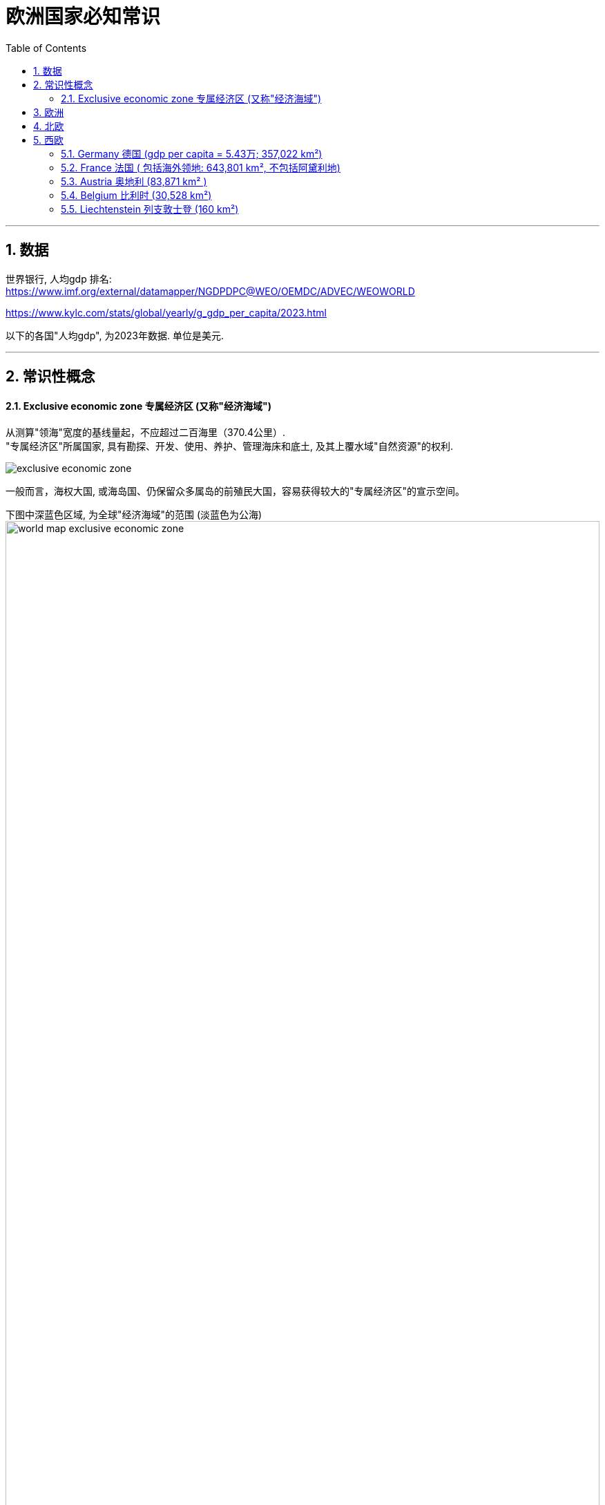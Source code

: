 
= 欧洲国家必知常识
:toc: left
:toclevels: 3
:sectnums:
:stylesheet: myAdocCss.css

'''

== 数据

世界银行, 人均gdp 排名: +
https://www.imf.org/external/datamapper/NGDPDPC@WEO/OEMDC/ADVEC/WEOWORLD

https://www.kylc.com/stats/global/yearly/g_gdp_per_capita/2023.html


以下的各国"人均gdp", 为2023年数据. 单位是美元.

'''

== 常识性概念

==== Exclusive economic zone 专属经济区 (又称"经济海域")

从测算"领海"宽度的基线量起，不应超过二百海里（370.4公里）. +
"专属经济区"所属国家, 具有勘探、开发、使用、养护、管理海床和底土, 及其上覆水域"自然资源"的权利.

image:/img/exclusive economic zone.png[,%]

一般而言，海权大国, 或海岛国、仍保留众多属岛的前殖民大国，容易获得较大的"专属经济区"的宣示空间。

下图中深蓝色区域, 为全球"经济海域"的范围 (淡蓝色为公海) +
image:/img/world-map-exclusive-economic-zone.webp[,100%]

[.small]
[options="autowidth" cols="1a,1a"]
|===
|Header 1 |经济海域

|1.法国
|11,691,000


|2.美国
|11,351,000

image:/img/US.EEZ_Pacific_centered_NOAA_map.png[,100%]



|3.澳大利亚
|8,505,348

|5.英国
|6,805,586

image:/img/Territorial_waters_-_United_Kingdom.svg[,100%]




|8.日本
|4,479,388

image:/img/japan eez.jpg[,100%]



|10.中国
|3,879,666

image:/img/The-Exclusive-Economic-Zones-according-the-1982-United-Nations-Convention-on-the-Law-of.jpg[,100%]
|===





'''

== 欧洲

联合国对欧洲的划分 (不包括那些"很大一部分人口居住在亚洲而不是欧洲的跨洲国家")

[.small]
[options="autowidth" cols="1a,1a"]
|===
|共44国 |国家数量

|北欧
|10

|西欧
|9

|南欧
|15

|东欧
|10
|===

image:/img/europe_map.gif[,100%]





'''

== 北欧


'''

== 西欧

=== Germany 德国 (gdp per capita = 5.43万; 357,022 km²)

[.small]
[options="autowidth" cols="1a,1a"]
|===
|Header 1 |Header 2

|国旗 (黑、红、金)
|image:/img/de-flag.webp[,10%]

|疆域
|image:/img/Maps of Germany.webp[,100%]

|政体
|image:/img/svg 004.svg[,100%]
|===



[.small]
[options="autowidth" cols="1a,1a"]
|===
|Header 1 |Header 2

|德国最长的河流 -> The Rhine 莱茵河
|莱茵河是德国最长的河流，发源于瑞士阿尔卑斯山. 莱茵河上游部分与法国形成天然边界，蜿蜒向北, 流经德国西部注入北海。

image:/img/Rhine.webp[,%]

|欧洲第二长河 -> The Danube 多瑙河
|多瑙河是欧洲第二长河，发源于德国西南部的黑森林，向东流经多个国家，最后注入黑海。

image:/img/Danube.png[,%]
|===

'''

=== France 法国 ( 包括海外领地: 643,801 km², 不包括阿黛利地)







[.small]
[options="autowidth" cols="1a,1a"]

|===
|Header 1 |Header 2

|flag
|image:/img/fr-flag.webp[,10%]

|map
|image:/img/Maps of France.webp[,100%]

|体制
|image:/img/svg 005.svg[,100%]




|Overseas France 法国海外部分
|是指欧洲大陆以外, 仍处于法国主权之下的 13 个领土。这一部分继承自原先的法兰西殖民帝国，分布于南美洲、大洋洲、南极洲以及印度洋，实行着和本土不相同的政治和司法制度。 +
法国海外部分, 面积共119,396平方公里，占法兰西共和国面积的18%。（以上数据均不包括法国南部和南极领地的"阿黛利地"。该岛位于南极洲，而**根据1959年南极洲条约，各国对南极洲的主权宣称皆不被承认.**）

海外地区为"法兰西共和国"的一部分，但并非"欧盟"的一部分（"Saint Barthelemy 圣巴泰勒米"除外）。

.French Guiana 法属圭亚那


|专属经济区 exclusive economic zone，缩写为EEZ
|法国拥有11,691,000平方千米（4,513,920平方英里）的专属经济区，位居世界第一。

image:/img/Exclusive economic zone of France.webp[,100%]




|===



.地理

[.small]
[options="autowidth" cols="1a,1a"]
|===
|Header 1 |Header 2

|Alps  阿尔卑斯山
|Mont Blanc  勃朗峰是西欧最高峰，海拔 4,808 m. 位于法国和意大利的交界处。

image:/img/Alps.jpg[,]

image:/img/Mont Blanc.jpg[,]

image:/img/Mont Blanc 2.jpg[,100%]


|the Pyrenees mountain  比利牛斯山脉
|比利牛斯山脉, 形成法国和西班牙之间的天然边界，西起比斯开湾，东至地中海。


image:/img/the Pyrenees mountain.webp[,100%]
|===



'''

=== Austria 奥地利 (83,871 km² )

[.small]
[options="autowidth" cols="1a,1a"]
|===
|Header 1 |Header 2

|flag
|image:/img/at-flag.webp[,10%]

|map
|image:/img/Maps of Austria 2.webp[,20%]

image:/img/Maps of Austria.webp[,100%]

|地理
|奥地利的大部分地区（70%）, 被中部和西部的阿尔卑斯山地区覆盖.

image:/img/0016.png[,100%]

|城市
|奥地利和德国、瑞士、卢森堡, 均属于德语区，在历史上是日耳曼民族的文化发源地之一. +
其首都"维也纳"曾经是神圣罗马帝国、奥地利帝国和奥匈帝国的帝都，也是统治中欧1300余年（650～1918年）的哈布斯堡王朝之核心.

|===






'''

=== Belgium 比利时 (30,528 km²)

[.small]
[options="autowidth" cols="1a,1a"]
|===
|Header 1 |Header 2

|flag
|image:/img/be-flag.webp[,10%]

|map
|image:/img/Maps of Belgium 2.webp[,20%]

image:/img/Maps of Belgium.webp[,100%]

|城市
|比利时的首都: Brussels  布鲁塞尔. 它也是"欧盟"事实上的首都。 +
首都布鲁塞尔, 是900多个重要国际机构的所在地，包括"北约"总部和"欧盟"总部，有“欧洲首都”之称。

image:/img/Brussels.jpg[,100%]

|国情
|比利时一直存在国家分裂和解体的可能性，北半部说荷兰语的弗拉芒人（亲荷兰）, 和南半部讲法语的瓦隆人（亲法国）之间, 长期关系紧张。

|===











'''

=== Liechtenstein 列支敦士登 (160 km²)

[.small]
[options="autowidth" cols="1a,1a"]
|===
|Header 1 |Header 2

|flag
|image:/img/flag Liechtenstein.webp[,10%]

|map
|image:/img/Maps of Liechtenstein 2.webp[,10%]

image:/img/Maps of Liechtenstein.webp[,60%]

image:/img/Liechtenstein.jpg[,100%]

image:/img/Liechtenstein 2.jpg[,100%]

其西边是以"莱茵河"作为边界, 与瑞士相邻.  +
东侧则是以属于"阿尔卑斯山脉"的山岭地带, 与奥地利为界。

|国情
|- 是一个君主立宪国家，该国的元首称为亲王（Prince),  拥有相当程度的实际权力 (并非虚君)。

- 该国也是唯一一个德语是官方语言, 但与德国没有交界的国家。




|===



'''

